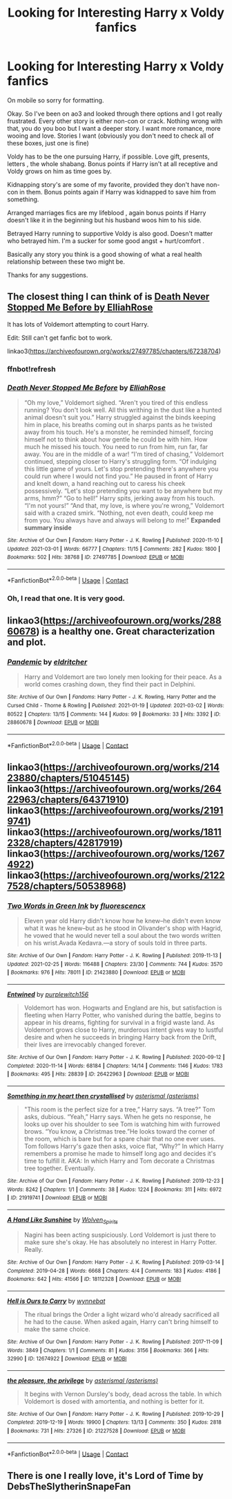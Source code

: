 #+TITLE: Looking for Interesting Harry x Voldy fanfics

* Looking for Interesting Harry x Voldy fanfics
:PROPERTIES:
:Author: monarchmonnie
:Score: 4
:DateUnix: 1614908295.0
:DateShort: 2021-Mar-05
:FlairText: Request
:END:
On mobile so sorry for formatting.

Okay. So I've been on ao3 and looked through there options and I got really frustrated. Every other story is either non-con or crack. Nothing wrong with that, you do you boo but I want a deeper story. I want more romance, more wooing and love. Stories I want (obviously you don't need to check all of these boxes, just one is fine)

Voldy has to be the one pursuing Harry, if possible. Love gift, presents, letters , the whole shabang. Bonus points if Harry isn't at all receptive and Voldy grows on him as time goes by.

Kidnapping story's are some of my favorite, provided they don't have non-con in them. Bonus points again if Harry was kidnapped to save him from something.

Arranged marriages fics are my lifeblood , again bonus points if Harry doesn't like it in the beginning but his husband woos him to his side.

Betrayed Harry running to supportive Voldy is also good. Doesn't matter who betrayed him. I'm a sucker for some good angst + hurt/comfort .

Basically any story you think is a good showing of what a real health relationship between these two might be.

Thanks for any suggestions.


** The closest thing I can think of is [[https://archiveofourown.org/works/27497785/chapters/67238704][Death Never Stopped Me Before by ElliahRose]]

It has lots of Voldemort attempting to court Harry.

Edit: Still can't get fanfic bot to work.

linkao3([[https://archiveofourown.org/works/27497785/chapters/67238704]])
:PROPERTIES:
:Author: the-squat-team
:Score: 1
:DateUnix: 1614972073.0
:DateShort: 2021-Mar-05
:END:

*** ffnbot!refresh
:PROPERTIES:
:Author: the-squat-team
:Score: 1
:DateUnix: 1614975327.0
:DateShort: 2021-Mar-05
:END:


*** [[https://archiveofourown.org/works/27497785][*/Death Never Stopped Me Before/*]] by [[https://www.archiveofourown.org/users/ElliahRose/pseuds/ElliahRose][/ElliahRose/]]

#+begin_quote
  “Oh my love,” Voldemort sighed. “Aren't you tired of this endless running? You don't look well. All this writhing in the dust like a hunted animal doesn't suit you.” Harry struggled against the binds keeping him in place, his breaths coming out in sharps pants as he twisted away from his touch. He's a monster, he reminded himself, forcing himself not to think about how gentle he could be with him. How much he missed his touch. You need to run from him, run far, far away. You are in the middle of a war! “I'm tired of chasing,” Voldemort continued, stepping closer to Harry's struggling form. “Of indulging this little game of yours. Let's stop pretending there's anywhere you could run where I would not find you.” He paused in front of Harry and knelt down, a hand reaching out to caress his cheek possessively. “Let's stop pretending you want to be anywhere but my arms, hmm?” “Go to hell!” Harry spits, jerking away from his touch. “I'm not yours!” “And that, my love, is where you're wrong,” Voldemort said with a crazed smirk. “Nothing, not even death, could keep me from you. You always have and always will belong to me!” *Expanded summary inside*
#+end_quote

^{/Site/:} ^{Archive} ^{of} ^{Our} ^{Own} ^{*|*} ^{/Fandom/:} ^{Harry} ^{Potter} ^{-} ^{J.} ^{K.} ^{Rowling} ^{*|*} ^{/Published/:} ^{2020-11-10} ^{*|*} ^{/Updated/:} ^{2021-03-01} ^{*|*} ^{/Words/:} ^{66777} ^{*|*} ^{/Chapters/:} ^{11/15} ^{*|*} ^{/Comments/:} ^{282} ^{*|*} ^{/Kudos/:} ^{1800} ^{*|*} ^{/Bookmarks/:} ^{502} ^{*|*} ^{/Hits/:} ^{38768} ^{*|*} ^{/ID/:} ^{27497785} ^{*|*} ^{/Download/:} ^{[[https://archiveofourown.org/downloads/27497785/Death%20Never%20Stopped%20Me.epub?updated_at=1614624810][EPUB]]} ^{or} ^{[[https://archiveofourown.org/downloads/27497785/Death%20Never%20Stopped%20Me.mobi?updated_at=1614624810][MOBI]]}

--------------

*FanfictionBot*^{2.0.0-beta} | [[https://github.com/FanfictionBot/reddit-ffn-bot/wiki/Usage][Usage]] | [[https://www.reddit.com/message/compose?to=tusing][Contact]]
:PROPERTIES:
:Author: FanfictionBot
:Score: 1
:DateUnix: 1614975349.0
:DateShort: 2021-Mar-05
:END:


*** Oh, I read that one. It is very good.
:PROPERTIES:
:Author: monarchmonnie
:Score: 1
:DateUnix: 1614995791.0
:DateShort: 2021-Mar-06
:END:


** linkao3([[https://archiveofourown.org/works/28860678]]) is a healthy one. Great characterization and plot.
:PROPERTIES:
:Author: Consistent_Squash
:Score: 1
:DateUnix: 1614974123.0
:DateShort: 2021-Mar-05
:END:

*** [[https://archiveofourown.org/works/28860678][*/Pandemic/*]] by [[https://www.archiveofourown.org/users/eldritcher/pseuds/eldritcher][/eldritcher/]]

#+begin_quote
  Harry and Voldemort are two lonely men looking for their peace. As a world comes crashing down, they find their pact in Delphini.
#+end_quote

^{/Site/:} ^{Archive} ^{of} ^{Our} ^{Own} ^{*|*} ^{/Fandoms/:} ^{Harry} ^{Potter} ^{-} ^{J.} ^{K.} ^{Rowling,} ^{Harry} ^{Potter} ^{and} ^{the} ^{Cursed} ^{Child} ^{-} ^{Thorne} ^{&} ^{Rowling} ^{*|*} ^{/Published/:} ^{2021-01-19} ^{*|*} ^{/Updated/:} ^{2021-03-02} ^{*|*} ^{/Words/:} ^{80522} ^{*|*} ^{/Chapters/:} ^{13/15} ^{*|*} ^{/Comments/:} ^{144} ^{*|*} ^{/Kudos/:} ^{99} ^{*|*} ^{/Bookmarks/:} ^{33} ^{*|*} ^{/Hits/:} ^{3392} ^{*|*} ^{/ID/:} ^{28860678} ^{*|*} ^{/Download/:} ^{[[https://archiveofourown.org/downloads/28860678/Pandemic.epub?updated_at=1614956850][EPUB]]} ^{or} ^{[[https://archiveofourown.org/downloads/28860678/Pandemic.mobi?updated_at=1614956850][MOBI]]}

--------------

*FanfictionBot*^{2.0.0-beta} | [[https://github.com/FanfictionBot/reddit-ffn-bot/wiki/Usage][Usage]] | [[https://www.reddit.com/message/compose?to=tusing][Contact]]
:PROPERTIES:
:Author: FanfictionBot
:Score: 1
:DateUnix: 1614974144.0
:DateShort: 2021-Mar-05
:END:


** linkao3([[https://archiveofourown.org/works/21423880/chapters/51045145]]) linkao3([[https://archiveofourown.org/works/26422963/chapters/64371910]]) linkao3([[https://archiveofourown.org/works/21919741]]) linkao3([[https://archiveofourown.org/works/18112328/chapters/42817919]]) linkao3([[https://archiveofourown.org/works/12674922]]) linkao3([[https://archiveofourown.org/works/21227528/chapters/50538968]])
:PROPERTIES:
:Author: Llolola
:Score: 1
:DateUnix: 1614982006.0
:DateShort: 2021-Mar-06
:END:

*** [[https://archiveofourown.org/works/21423880][*/Two Words in Green Ink/*]] by [[https://www.archiveofourown.org/users/fluorescencx/pseuds/fluorescencx][/fluorescencx/]]

#+begin_quote
  Eleven year old Harry didn't know how he knew--he didn't even know what it was he knew--but as he stood in Olivander's shop with Hagrid, he vowed that he would never tell a soul about the two words written on his wrist.Avada Kedavra.---a story of souls told in three parts.
#+end_quote

^{/Site/:} ^{Archive} ^{of} ^{Our} ^{Own} ^{*|*} ^{/Fandom/:} ^{Harry} ^{Potter} ^{-} ^{J.} ^{K.} ^{Rowling} ^{*|*} ^{/Published/:} ^{2019-11-13} ^{*|*} ^{/Updated/:} ^{2021-02-25} ^{*|*} ^{/Words/:} ^{116488} ^{*|*} ^{/Chapters/:} ^{23/30} ^{*|*} ^{/Comments/:} ^{744} ^{*|*} ^{/Kudos/:} ^{3570} ^{*|*} ^{/Bookmarks/:} ^{976} ^{*|*} ^{/Hits/:} ^{78011} ^{*|*} ^{/ID/:} ^{21423880} ^{*|*} ^{/Download/:} ^{[[https://archiveofourown.org/downloads/21423880/Two%20Words%20in%20Green%20Ink.epub?updated_at=1614692739][EPUB]]} ^{or} ^{[[https://archiveofourown.org/downloads/21423880/Two%20Words%20in%20Green%20Ink.mobi?updated_at=1614692739][MOBI]]}

--------------

[[https://archiveofourown.org/works/26422963][*/Entwined/*]] by [[https://www.archiveofourown.org/users/purplewitch156/pseuds/purplewitch156][/purplewitch156/]]

#+begin_quote
  Voldemort has won. Hogwarts and England are his, but satisfaction is fleeting when Harry Potter, who vanished during the battle, begins to appear in his dreams, fighting for survival in a frigid waste land. As Voldemort grows close to Harry, murderous intent gives way to lustful desire and when he succeeds in bringing Harry back from the Drift, their lives are irrevocably changed forever.
#+end_quote

^{/Site/:} ^{Archive} ^{of} ^{Our} ^{Own} ^{*|*} ^{/Fandom/:} ^{Harry} ^{Potter} ^{-} ^{J.} ^{K.} ^{Rowling} ^{*|*} ^{/Published/:} ^{2020-09-12} ^{*|*} ^{/Completed/:} ^{2020-11-14} ^{*|*} ^{/Words/:} ^{68184} ^{*|*} ^{/Chapters/:} ^{14/14} ^{*|*} ^{/Comments/:} ^{1146} ^{*|*} ^{/Kudos/:} ^{1783} ^{*|*} ^{/Bookmarks/:} ^{495} ^{*|*} ^{/Hits/:} ^{28839} ^{*|*} ^{/ID/:} ^{26422963} ^{*|*} ^{/Download/:} ^{[[https://archiveofourown.org/downloads/26422963/Entwined.epub?updated_at=1613063470][EPUB]]} ^{or} ^{[[https://archiveofourown.org/downloads/26422963/Entwined.mobi?updated_at=1613063470][MOBI]]}

--------------

[[https://archiveofourown.org/works/21919741][*/Something in my heart then crystallised/*]] by [[https://www.archiveofourown.org/users/asterisms/pseuds/asterismal][/asterismal (asterisms)/]]

#+begin_quote
  "This room is the perfect size for a tree,” Harry says. “A tree?” Tom asks, dubious. “Yeah,” Harry says. When he gets no response, he looks up over his shoulder to see Tom is watching him with furrowed brows. “You know, a Christmas tree.”He looks toward the corner of the room, which is bare but for a spare chair that no one ever uses. Tom follows Harry's gaze then asks, voice flat, “Why?”  In which Harry remembers a promise he made to himself long ago and decides it's time to fulfill it. AKA: In which Harry and Tom decorate a Christmas tree together. Eventually.
#+end_quote

^{/Site/:} ^{Archive} ^{of} ^{Our} ^{Own} ^{*|*} ^{/Fandom/:} ^{Harry} ^{Potter} ^{-} ^{J.} ^{K.} ^{Rowling} ^{*|*} ^{/Published/:} ^{2019-12-23} ^{*|*} ^{/Words/:} ^{8242} ^{*|*} ^{/Chapters/:} ^{1/1} ^{*|*} ^{/Comments/:} ^{38} ^{*|*} ^{/Kudos/:} ^{1224} ^{*|*} ^{/Bookmarks/:} ^{311} ^{*|*} ^{/Hits/:} ^{6972} ^{*|*} ^{/ID/:} ^{21919741} ^{*|*} ^{/Download/:} ^{[[https://archiveofourown.org/downloads/21919741/Something%20in%20my%20heart.epub?updated_at=1598654452][EPUB]]} ^{or} ^{[[https://archiveofourown.org/downloads/21919741/Something%20in%20my%20heart.mobi?updated_at=1598654452][MOBI]]}

--------------

[[https://archiveofourown.org/works/18112328][*/A Hand Like Sunshine/*]] by [[https://www.archiveofourown.org/users/Wolven_Spirits/pseuds/Wolven_Spirits][/Wolven_Spirits/]]

#+begin_quote
  Nagini has been acting suspiciously. Lord Voldemort is just there to make sure she's okay. He has absolutely no interest in Harry Potter. Really.
#+end_quote

^{/Site/:} ^{Archive} ^{of} ^{Our} ^{Own} ^{*|*} ^{/Fandom/:} ^{Harry} ^{Potter} ^{-} ^{J.} ^{K.} ^{Rowling} ^{*|*} ^{/Published/:} ^{2019-03-14} ^{*|*} ^{/Completed/:} ^{2019-04-28} ^{*|*} ^{/Words/:} ^{6668} ^{*|*} ^{/Chapters/:} ^{4/4} ^{*|*} ^{/Comments/:} ^{183} ^{*|*} ^{/Kudos/:} ^{4186} ^{*|*} ^{/Bookmarks/:} ^{642} ^{*|*} ^{/Hits/:} ^{41566} ^{*|*} ^{/ID/:} ^{18112328} ^{*|*} ^{/Download/:} ^{[[https://archiveofourown.org/downloads/18112328/A%20Hand%20Like%20Sunshine.epub?updated_at=1614280174][EPUB]]} ^{or} ^{[[https://archiveofourown.org/downloads/18112328/A%20Hand%20Like%20Sunshine.mobi?updated_at=1614280174][MOBI]]}

--------------

[[https://archiveofourown.org/works/12674922][*/Hell is Ours to Carry/*]] by [[https://www.archiveofourown.org/users/wynnebat/pseuds/wynnebat][/wynnebat/]]

#+begin_quote
  The ritual brings the Order a light wizard who'd already sacrificed all he had to the cause. When asked again, Harry can't bring himself to make the same choice.
#+end_quote

^{/Site/:} ^{Archive} ^{of} ^{Our} ^{Own} ^{*|*} ^{/Fandom/:} ^{Harry} ^{Potter} ^{-} ^{J.} ^{K.} ^{Rowling} ^{*|*} ^{/Published/:} ^{2017-11-09} ^{*|*} ^{/Words/:} ^{3849} ^{*|*} ^{/Chapters/:} ^{1/1} ^{*|*} ^{/Comments/:} ^{81} ^{*|*} ^{/Kudos/:} ^{3156} ^{*|*} ^{/Bookmarks/:} ^{366} ^{*|*} ^{/Hits/:} ^{32990} ^{*|*} ^{/ID/:} ^{12674922} ^{*|*} ^{/Download/:} ^{[[https://archiveofourown.org/downloads/12674922/Hell%20is%20Ours%20to%20Carry.epub?updated_at=1599592901][EPUB]]} ^{or} ^{[[https://archiveofourown.org/downloads/12674922/Hell%20is%20Ours%20to%20Carry.mobi?updated_at=1599592901][MOBI]]}

--------------

[[https://archiveofourown.org/works/21227528][*/the pleasure, the privilege/*]] by [[https://www.archiveofourown.org/users/asterisms/pseuds/asterismal][/asterismal (asterisms)/]]

#+begin_quote
  It begins with Vernon Dursley's body, dead across the table.  In which Voldemort is dosed with amortentia, and nothing is better for it.
#+end_quote

^{/Site/:} ^{Archive} ^{of} ^{Our} ^{Own} ^{*|*} ^{/Fandom/:} ^{Harry} ^{Potter} ^{-} ^{J.} ^{K.} ^{Rowling} ^{*|*} ^{/Published/:} ^{2019-10-29} ^{*|*} ^{/Completed/:} ^{2019-12-19} ^{*|*} ^{/Words/:} ^{19900} ^{*|*} ^{/Chapters/:} ^{13/13} ^{*|*} ^{/Comments/:} ^{350} ^{*|*} ^{/Kudos/:} ^{2818} ^{*|*} ^{/Bookmarks/:} ^{731} ^{*|*} ^{/Hits/:} ^{27326} ^{*|*} ^{/ID/:} ^{21227528} ^{*|*} ^{/Download/:} ^{[[https://archiveofourown.org/downloads/21227528/the%20pleasure%20the.epub?updated_at=1610395113][EPUB]]} ^{or} ^{[[https://archiveofourown.org/downloads/21227528/the%20pleasure%20the.mobi?updated_at=1610395113][MOBI]]}

--------------

*FanfictionBot*^{2.0.0-beta} | [[https://github.com/FanfictionBot/reddit-ffn-bot/wiki/Usage][Usage]] | [[https://www.reddit.com/message/compose?to=tusing][Contact]]
:PROPERTIES:
:Author: FanfictionBot
:Score: 1
:DateUnix: 1614982030.0
:DateShort: 2021-Mar-06
:END:


** There is one I really love, it's Lord of Time by DebsTheSlytherinSnapeFan
:PROPERTIES:
:Author: Awkward-Loquat
:Score: 1
:DateUnix: 1615101911.0
:DateShort: 2021-Mar-07
:END:
